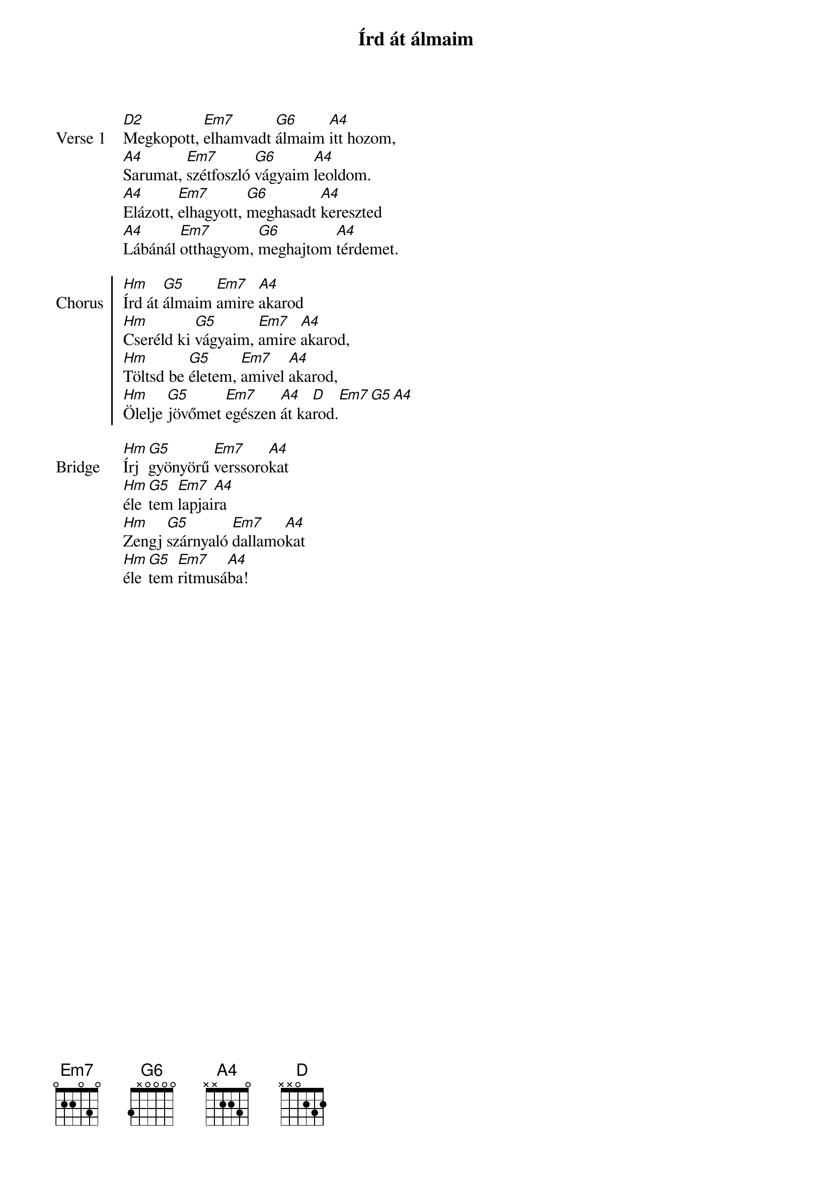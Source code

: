 {title: Írd át álmaim}
{lyricist: Szabó András}
{composer: Szabó András}
{key: D}

{start_of_verse: Verse 1}
[D2]Megkopott, [Em7]elhamvadt [G6]álmaim [A4]itt hozom,
[A4]Sarumat, [Em7]szétfoszló [G6]vágyaim [A4]leoldom.
[A4]Elázott, [Em7]elhagyott, [G6]meghasadt [A4]kereszted
[A4]Lábánál [Em7]otthagyom, [G6]meghajtom [A4]térdemet.
{end_of_verse: Verse 1}

{start_of_chorus: Chorus}
[Hm]Írd át [G5]álmaim [Em7]amire [A4]akarod
[Hm]Cseréld ki [G5]vágyaim, [Em7]amire [A4]akarod,
[Hm]Töltsd be [G5]életem, [Em7]amivel [A4]akarod,
[Hm]Ölelje [G5]jövőmet [Em7]egészen [A4]át ka[D]rod.[Em7][G5][A4]
{end_of_chorus: Chorus}

{start_of_bridge: Bridge}
[Hm]Írj [G5]gyönyörű [Em7]verssoro[A4]kat
[Hm]éle[G5]tem [Em7]lapjai[A4]ra
[Hm]Zengj [G5]szárnyaló [Em7]dallamo[A4]kat
[Hm]éle[G5]tem [Em7]ritmusá[A4]ba!
{end_of_bridge: Bridge}
